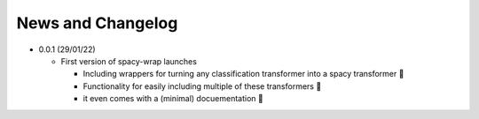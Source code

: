 News and Changelog
==============================

* 0.0.1 (29/01/22)

  - First version of spacy-wrap launches
  
    * Including wrappers for turning any classification transformer into a spacy transformer 🎉
    * Functionality for easily including multiple of these transformers 🌟
    * it even comes with a (minimal) docuementation 📖


